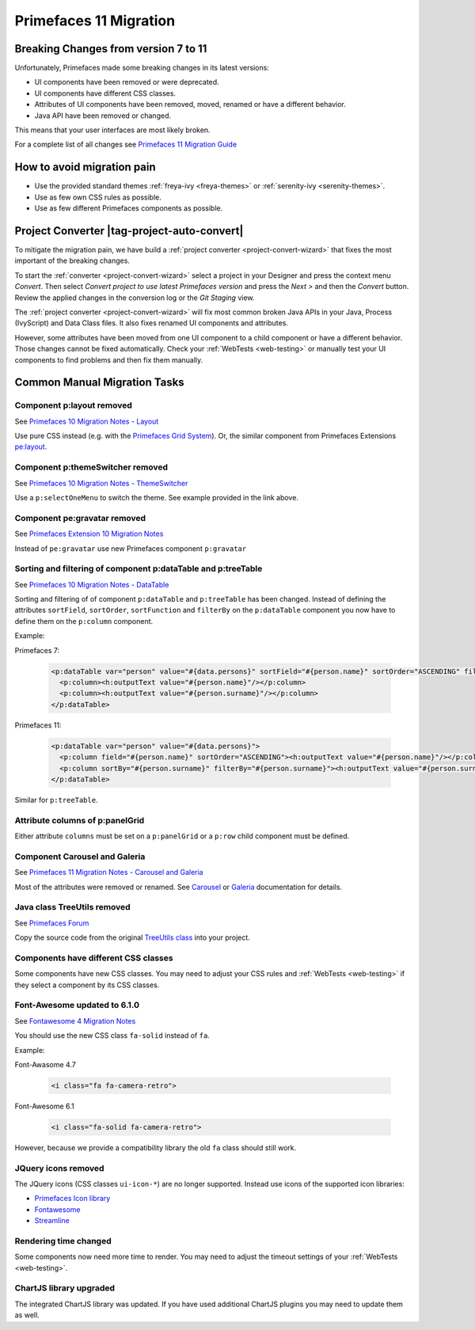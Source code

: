 .. _primefaces-11-migration:

Primefaces 11 Migration
=======================

Breaking Changes from version 7 to 11
-------------------------------------

Unfortunately, Primefaces made some breaking changes in its latest versions: 

* UI components have been removed or were deprecated.
* UI components have different CSS classes.
* Attributes of UI components have been removed, moved, renamed or have a different behavior.
* Java API have been removed or changed.

This means that your user interfaces are most likely broken. 

For a complete list of all changes see `Primefaces 11 Migration Guide <https://primefaces.github.io/primefaces/11_0_0/#/../migrationguide/migrationguide>`_

How to avoid migration pain
---------------------------
 
* Use the provided standard themes :ref:`freya-ivy <freya-themes>` or :ref:`serenity-ivy <serenity-themes>`. 
* Use as few own CSS rules as possible. 
* Use as few different Primefaces components as possible. 

Project Converter |tag-project-auto-convert|
--------------------------------------------

To mitigate the migration pain, we have build a :ref:`project converter <project-convert-wizard>` 
that fixes the most important of the breaking changes.

To start the :ref:`converter <project-convert-wizard>` select a project in your Designer and press the context menu *Convert*. 
Then select *Convert project to use latest Primefaces version* and press the *Next >* and then the *Convert* button. 
Review the applied changes in the conversion log or the *Git Staging* view.

The :ref:`project converter <project-convert-wizard>` will fix most common broken Java APIs in your Java, Process (IvyScript) and Data Class files. 
It also fixes renamed UI components and attributes. 

However, some attributes have been moved from one UI component to a child component or have a different behavior. 
Those changes cannot be fixed automatically. 
Check your :ref:`WebTests <web-testing>` or manually test your UI components to find problems and then fix them manually.

Common Manual Migration Tasks
-----------------------------

Component p:layout removed
""""""""""""""""""""""""""

See `Primefaces 10 Migration Notes - Layout <https://primefaces.github.io/primefaces/10_0_0/#/../migrationguide/10_0_0?id=layout>`_

Use pure CSS instead (e.g. with the `Primefaces Grid System <https://www.primefaces.org/showcase/primeflex/grid.xhtml>`_). 
Or, the similar component from Primefaces Extensions `pe:layout <https://www.primefaces.org/showcase-ext/sections/layout/fullPageLayoutAttr.jsf>`_.

Component p:themeSwitcher removed
"""""""""""""""""""""""""""""""""

See `Primefaces 10 Migration Notes - ThemeSwitcher <https://github.com/primefaces/primefaces/blob/master/docs/migrationguide/10_0_0.md#themeswitcher>`_

Use a ``p:selectOneMenu`` to switch the theme. See example provided in the link above.
 
Component pe:gravatar removed
"""""""""""""""""""""""""""""
 
See `Primefaces Extension 10 Migration Notes <https://github.com/primefaces-extensions/primefaces-extensions.github.com/wiki/Migration-Guide#1000---1001>`_
 
Instead of ``pe:gravatar`` use new Primefaces component ``p:gravatar``

Sorting and filtering of component p:dataTable and p:treeTable
""""""""""""""""""""""""""""""""""""""""""""""""""""""""""""""

See `Primefaces 10 Migration Notes - DataTable <https://primefaces.github.io/primefaces/10_0_0/#/../migrationguide/10_0_0?id=datatable>`_

Sorting and filtering of of component ``p:dataTable`` and ``p:treeTable`` has been changed. 
Instead of defining the attributes ``sortField``, ``sortOrder``, ``sortFunction`` and ``filterBy`` on the ``p:dataTable`` component 
you now have to define them on the ``p:column`` component.

Example:

Primefaces 7:

  .. code:: xml
  
    <p:dataTable var="person" value="#{data.persons}" sortField="#{person.name}" sortOrder="ASCENDING" filteredBy="#{person.surname}">
      <p:column><h:outputText value="#{person.name}"/></p:column>
      <p:column><h:outputText value="#{person.surname}"/></p:column>
    </p:dataTable>

Primefaces 11:

  .. code:: xml
    
    <p:dataTable var="person" value="#{data.persons}">
      <p:column field="#{person.name}" sortOrder="ASCENDING"><h:outputText value="#{person.name}"/></p:column>
      <p:column sortBy="#{person.surname}" filterBy="#{person.surname}"><h:outputText value="#{person.surname}"/></p:column>
    </p:dataTable>
    
Similar for ``p:treeTable``.

Attribute columns of p:panelGrid
""""""""""""""""""""""""""""""""

Either attribute ``columns`` must be set on a ``p:panelGrid`` or a ``p:row`` child component must be defined.

Component Carousel and Galeria
""""""""""""""""""""""""""""""

See `Primefaces 11 Migration Notes - Carousel and Galeria <https://primefaces.github.io/primefaces/10_0_0/#/../migrationguide/11_0_0?id=carousel-and-galleria>`_

Most of the attributes were removed or renamed. 
See `Carousel <https://primefaces.github.io/primefaces/10_0_0/#/components/carousel?id=carousel>`_ or
`Galeria <https://primefaces.github.io/primefaces/10_0_0/#/components/galleria?id=galleria>`_ documentation for details.

Java class TreeUtils removed
""""""""""""""""""""""""""""

See `Primefaces Forum <https://forum.primefaces.org/viewtopic.php?f=3&p=200134>`_
 
Copy the source code from the original 
`TreeUtils class <https://github.com/primefaces/primefaces/blob/10.0.0/src/main/java/org/primefaces/util/TreeUtils.java>`_ 
into your project. 

Components have different CSS classes
"""""""""""""""""""""""""""""""""""""

Some components have new CSS classes. 
You may need to adjust your CSS rules and :ref:`WebTests <web-testing>` if they select a component by its CSS classes.

Font-Awesome updated to 6.1.0
"""""""""""""""""""""""""""""

See `Fontawesome 4 Migration Notes <https://fontawesome.com/docs/web/setup/upgrade/upgrade-from-v4>`_

You should use the new CSS class ``fa-solid`` instead of ``fa``.

Example:

Font-Awasome 4.7

  .. code:: xml
    
    <i class="fa fa-camera-retro"> 

Font-Awesome 6.1

  .. code:: xml
    
    <i class="fa-solid fa-camera-retro"> 

However, because we provide a compatibility library the old ``fa`` class should still work.

JQuery icons removed
""""""""""""""""""""

The JQuery icons (CSS classes ``ui-icon-*``) are no longer supported. 
Instead use icons of the supported icon libraries:

* `Primefaces Icon library <https://www.primefaces.org/showcase/icons.xhtml>`_
* `Fontawesome <https://fontawesome.com/>`_
* `Streamline <https://www.streamlinehq.com/>`_

Rendering time changed
""""""""""""""""""""""

Some components now need more time to render.
You may need to adjust the timeout settings of your :ref:`WebTests <web-testing>`. 

ChartJS library upgraded
""""""""""""""""""""""""

The integrated ChartJS library was updated. 
If you have used additional ChartJS plugins you may need to update them as well.
  